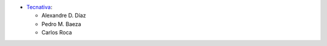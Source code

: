 * `Tecnativa <https://www.tecnativa.com>`__:

  * Alexandre D. Díaz
  * Pedro M. Baeza
  * Carlos Roca
